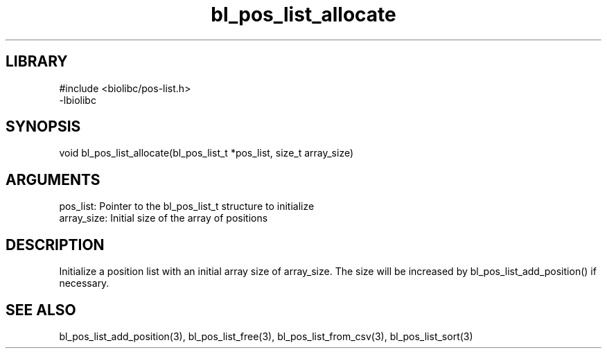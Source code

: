 \" Generated by c2man from bl_pos_list_allocate.c
.TH bl_pos_list_allocate 3

.SH LIBRARY
\" Indicate #includes, library name, -L and -l flags
.nf
.na
#include <biolibc/pos-list.h>
-lbiolibc
.ad
.fi

\" Convention:
\" Underline anything that is typed verbatim - commands, etc.
.SH SYNOPSIS
.PP
.nf 
.na
void    bl_pos_list_allocate(bl_pos_list_t *pos_list, size_t array_size)
.ad
.fi

.SH ARGUMENTS
.nf
.na
pos_list:   Pointer to the bl_pos_list_t structure to initialize
array_size: Initial size of the array of positions
.ad
.fi

.SH DESCRIPTION

Initialize a position list with an initial array size of
array_size.  The size will be increased by bl_pos_list_add_position()
if necessary.

.SH SEE ALSO

bl_pos_list_add_position(3), bl_pos_list_free(3), bl_pos_list_from_csv(3),
bl_pos_list_sort(3)


